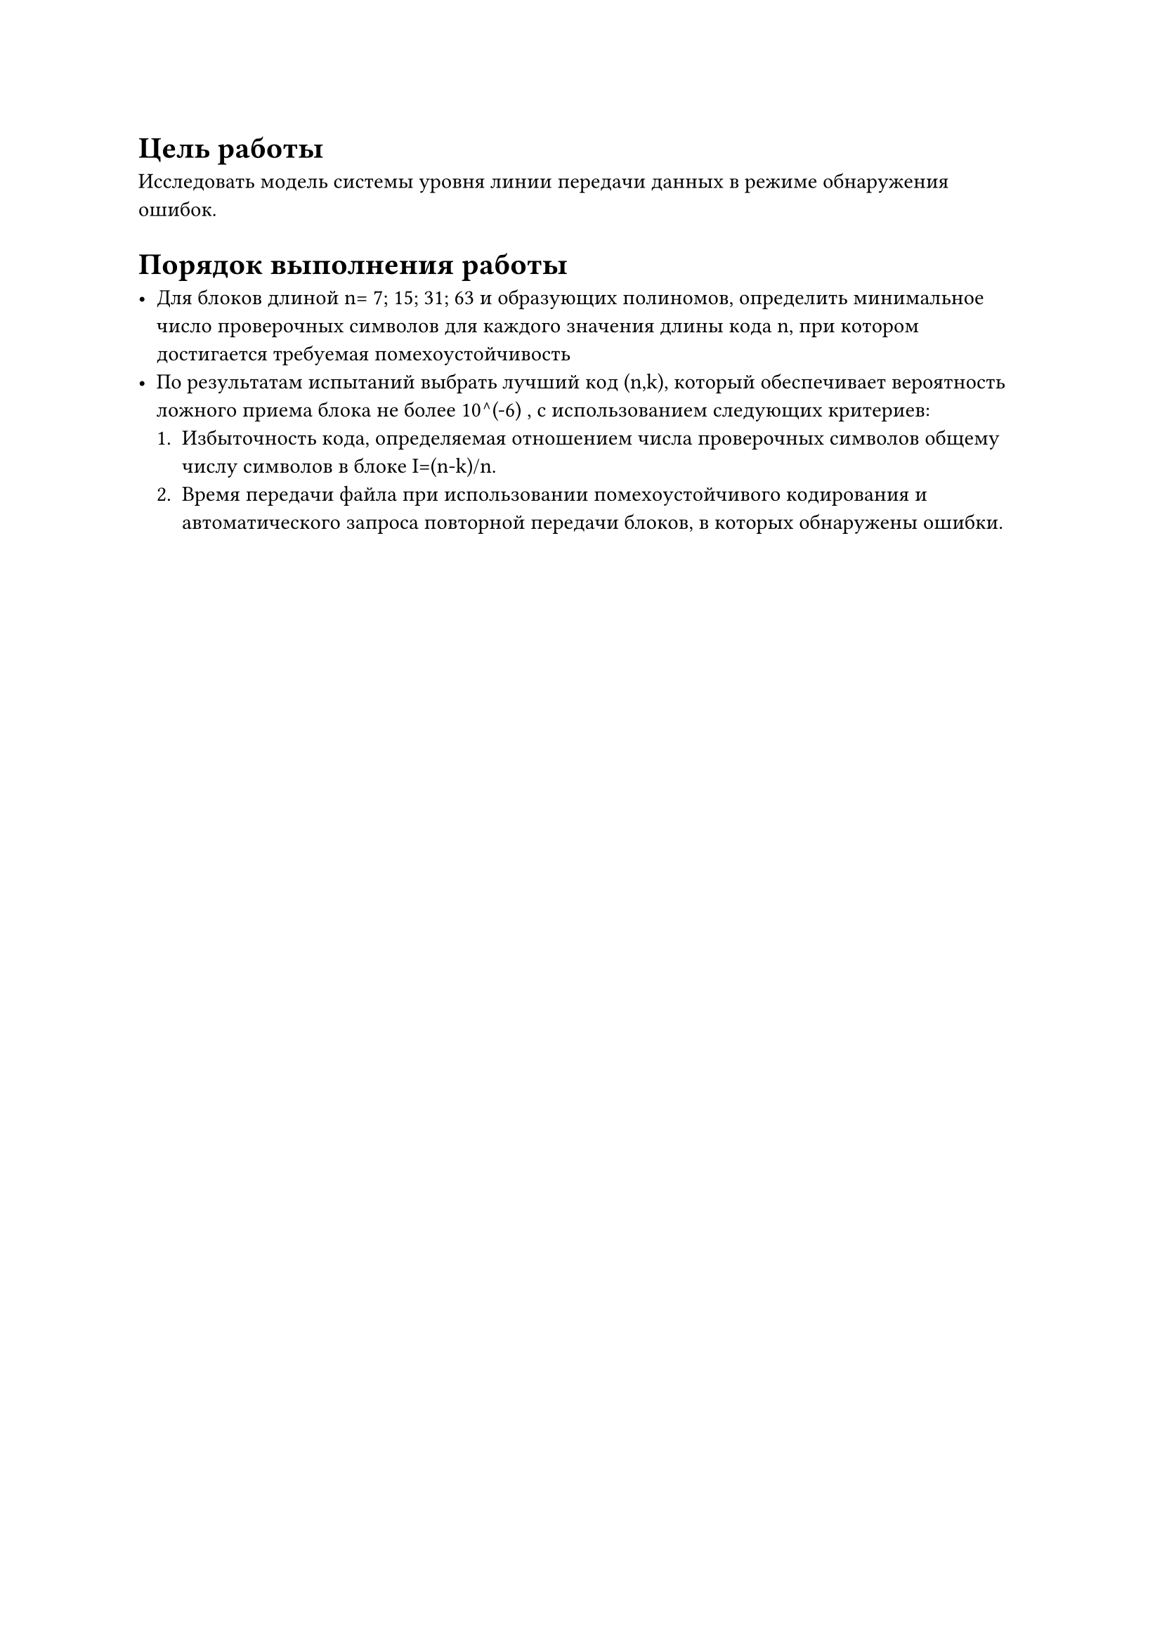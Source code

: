 = Цель работы

Исследовать модель системы уровня линии передачи данных в режиме обнаружения ошибок.

= Порядок выполнения работы

- Для блоков длиной n= 7; 15; 31; 63 и образующих полиномов, определить минимальное число проверочных символов для каждого значения длины кода n, при котором достигается требуемая помехоустойчивость 
- По результатам испытаний выбрать лучший код (n,k), который обеспечивает вероятность ложного приема блока не более 10^(-6) , с использованием следующих критериев: 
  + Избыточность кода, определяемая отношением числа проверочных символов общему числу символов в блоке I=(n-k)/n. 
  + Время передачи файла при использовании помехоустойчивого кодирования и автоматического запроса повторной передачи блоков, в которых обнаружены ошибки.

#pagebreak()